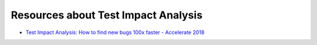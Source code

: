 .. _resources:

Resources about Test Impact Analysis
====================================

- `Test Impact Analysis: How to find new bugs 100x faster - Accelerate 2018 <https://www.youtube.com/watch?v=_p9u1EwFoq8>`_
